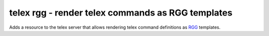 ==================================================
telex rgg - render telex commands as RGG templates
==================================================

Adds a resource to the telex server that allows rendering telex
command definitions as `RGG <http://rgg.r-forge.r-project.org>`_ templates.
